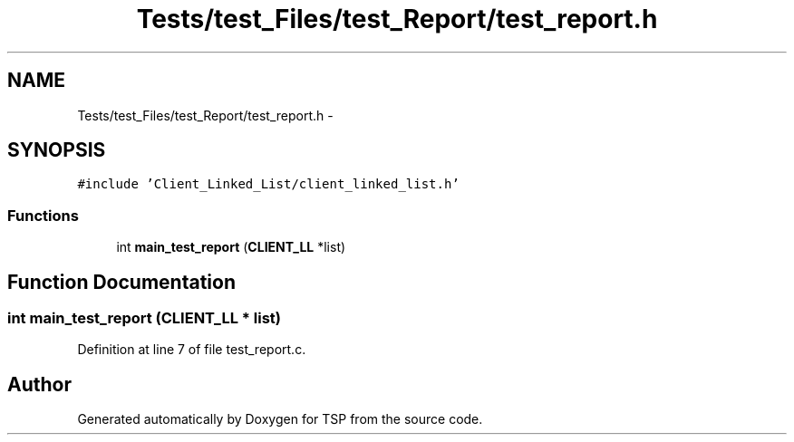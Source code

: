 .TH "Tests/test_Files/test_Report/test_report.h" 3 "Mon Jan 10 2022" "TSP" \" -*- nroff -*-
.ad l
.nh
.SH NAME
Tests/test_Files/test_Report/test_report.h \- 
.SH SYNOPSIS
.br
.PP
\fC#include 'Client_Linked_List/client_linked_list\&.h'\fP
.br

.SS "Functions"

.in +1c
.ti -1c
.RI "int \fBmain_test_report\fP (\fBCLIENT_LL\fP *list)"
.br
.in -1c
.SH "Function Documentation"
.PP 
.SS "int main_test_report (\fBCLIENT_LL\fP * list)"

.PP
Definition at line 7 of file test_report\&.c\&.
.SH "Author"
.PP 
Generated automatically by Doxygen for TSP from the source code\&.
